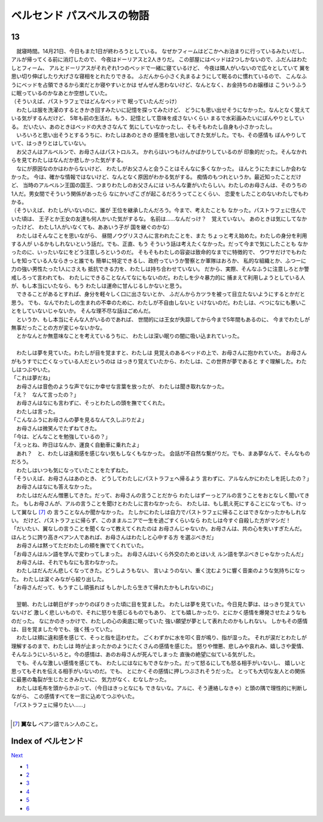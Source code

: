 ベルセンド パスベルスの物語
================================================================================

13
--------------------------------------------------------------------------------


| 　就寝時間。14月21日、今日もまた1日が終わろうとしている。
  なぜかフィームはどこかへお泊まりに行っているみたいだし、
  アルが帰ってくる前に消灯したので、
  今夜はドーリアスと2人きりだ。
  この部屋にはベッドは2つしかないので、ふだんはわたしとフィーム、
  アルとドーリアスがそれぞれ1つのベッドで一緒に寝ているけど、
  今夜は隣人がいないので広々としていて
  翼を思い切り伸ばしたり大げさな寝相をとれたりできる。
  ふだんから小さく丸まるようにして眠るのに慣れているので、
  こんなふうにベッドを占領できるから楽だとか寝やすいとかは
  ぜんぜん思わないけど、なんとなく、お金持ちのお嬢様は
  こういうふうに眠っているのかなあとか空想していた。
| （そういえば、パストラフェではどんなベッドで
  眠っていたんだっけ）
| 　わたしは服を洗濯のするときかき回すみたいに記憶を探ってみたけど、
  どうにも思い出せそうになかった。なんとなく覚えている気がするんだけど、
  5年も前の生活だ。もう、記憶として意味を成さないくらい
  まるで水彩画みたいにぼんやりとしている。
  だいたい、あのときはベッドの大きさなんて
  気にしていなかったし、そもそもわたし自身も小さかったし。
| 　いろいろと思い出そうとするうちに、わたしはあのときの
  感情を思い出してきた気がした。でも、その感情も
  ぼんやりしていて、はっきりとはしていない。
| 　お父さんはアルベルンで、お母さんはパストロルス。
  かれらはいつもけんかばかりしているのが
  印象的だった。そんなかれらを見てわたしはなんだか悲しかった気がする。
| 　なにが原因なのかはわからないけど、
  わたしがお父さんと会うことはそんなに多くなかった。
  ほんとうにたまにしか会わなかった。
  今は、確かな情報ではないけど、なんとなく原因がわかる気がする。
  痴情のもつれというか。最近知ったことだけど、
  当時のアルベルン王国の国王、つまりわたしのお父さんには
  いろんな妻がいたらしい。わたしのお母さんは、そのうちの
  1人だ。男女間でそういう関係があったら
  なにかいざこざが起こるだろうってことくらい、
  恋愛をしたことのないわたしでもわかる。
| （そういえば、わたしがいないのに、誰が
  王位を継承したんだろう。今まで、考えたことも
  なかった。パストラフェに住んでいた頃は、
  王子とか王女の友達も何人かいた気がするな。
  名前は……なんだっけ？　覚えていない。
  あのときは気にしてなかったけど、
  わたし1人がいなくても、ああいう子が
  国を継ぐのかな）
| 　わたしはそんなことを思いながら、
  昼間ノウグリスさんに言われたことを、また
  ちょっと考え始めた。わたしの身分を利用する人が
  いるかもしれないという話だ。でも、正直、もう
  そういう話は考えたくなかった。だって今まで気にしたことも
  なかったのに、いったいなにをどう注意しろというのだ。
  そもそもわたしの容姿は致命的なまでに特徴的で、
  ウワサだけでもわたしを知っている人ならきっと誰でも
  簡単に特定できるし、政府っていうか警察とか軍隊はおろか、
  私的な組織とか、ふつーに力の強い男性たった1人にさえも
  抵抗できる力を、わたしは持ち合わせていない。
  だから、実際、そんなふうに注意しろとか警戒しろって言われても、
  わたしにできることなんてなにもないのだ。わたしを少々暴力的に
  捕まえて利用しようとしている人が、もし本当にいたなら、もう
  わたしは運命に甘んじるしかないと思う。
| 　できることがあるとすれば、身分を軽々しく口に出さないとか、
  ふだんからカツラを被って目立たないようにするとかだと思う。
  でも、なんでわたしの生まれの不幸のために、わたしが不自由しないと
  いけないのだ。わたしは、べつになにも悪いことをしていないじゃないか。
  そんな理不尽な話はごめんだ。
| 　というか、もし本当にそんな人がいるのであれば、
  世間的には王女が失踪してから今まで5年間もあるのに、
  今までわたしが無事だったことの方が変じゃないかな。
| 　とかなんとか無意味なことを考えているうちに、
  わたしは深い眠りの闇に吸い込まれていった。
| 


| 　わたしは夢を見ていた。わたしが目を覚ますと、わたしは
  見覚えのあるベッドの上で、お母さんに抱かれていた。
  お母さんがもうすでに亡くなっている人だというのは
  はっきり覚えていたから、わたしは、この世界が夢であると
  すぐ理解した。わたしはつぶやいた。
| 「これは夢だね」
| 　お母さんは音色のような声でなにか幸せな言葉を放ったが、
  わたしは聞き取れなかった。
| 「え？　なんて言ったの？」
| 　お母さんはなにも言わずに、そっとわたしの頭を撫でてくれた。
| 　わたしは言った。
| 「こんなふうにお母さんの夢を見るなんて久しぶりだよ」
| 　お母さんは微笑んでたずねてきた。
| 「今は、どんなことを勉強しているの？」
| 「えっとね、昨日はなんか、運良く自動車に乗れたよ」
| 　あれ？　と、わたしは違和感を感じない気もしなくもなかった。
  会話が不自然な繋がりだ。でも、まあ夢なんて、そんなものだろう。
| 　わたしはいつも気になっていたことをたずねた。
| 「そういえば、お母さんはあのとき、
  どうしてわたしにパストラフェへ帰るよう
  言わずに、アルなんかにわたしを託したの？」
| 　お母さんはなにも答えなかった。
| 　わたしはだんだん憎悪してきた。だって、お母さんの言うことだから
  わたしはずーっとアルの言うことをおとなしく聞いてきた。
  もしお母さんが、アルの言うことを聞けとわたしに言わなかったら、
  わたしは、もし飢え死にすることになっても、けっして翼なし [#a]_ の
  言うことなんか聞かなかった。
  たしかにわたしは自力でパストラフェに帰ることはできなかったかもしれない。
  だけど、パストラフェに帰らず、このままルニアで一生を過ごすくらいなら
  わたしは今すぐ自殺した方がマシだ！
| 「だいたい、翼なしの言うことを聞くなって教えてくれたのは
  お母さんじゃないか。お母さんは、共の心を失いすぎたんだ。
  ほんとうに誇り高きベアン人であれば、お母さんはわたしと心中する方
  を選ぶべきだ」
| 　お母さんは黙ってただわたしの頬を撫でてくれていた。
| 「お母さんはルン語を学んで変わってしまった。
  お母さんはいくら外交のためとはいえ
  ルン語を学ぶべきじゃなかったんだ」
| 　お母さんは、それでもなにも言わなかった。
| 　わたしはだんだん悲しくなってきた。どうしようもない、
  言いようのない、重く沈むように響く音楽のような気持ちになった。
  わたしは涙ぐみながら絞り出した。
| 「お母さんだって、もうすこし頑張れば
  もしかしたら生きて帰れたかもしれないのに」
| 


| 　翌朝、わたしは朝日がすっかりのぼりきった頃に目を覚ました。
  わたしは夢を見ていた。今日見た夢は、はっきり覚えていないけど
  激しく悲しいもので、それに怒りを感じるものでもあり、
  とても嬉しかったり、とにかく感情を爆発させたようなものだった。
  なにかのきっかけで、わたしの心の奥底に眠っていた
  強い願望が夢として表れたのかもしれない。
  しかもその感情は、目を覚ました今でも、強く残っていた。
| 　わたしは頬に違和感を感じて、そっと指を這わせた。
  ごくわずかに水を叩く音が鳴り、指が湿った。
  それが涙だとわたしが理解するのまで、わたしは
  時が止まったかのようにたくさんの感情を感じた。
  怒りや憎悪、悲しみや哀れみ、嬉しさや愛情、
  そんなふうにいろいろと。今の感情は、あのお母さんが死んでしまった
  直後の絶望に似ている気がした。
| 　でも、そんな激しい感情を感じても、
  わたしにはなにもできなかった。だって怒るにしても怒る相手がいないし、
  嬉しいと思ってもそれを伝える相手がいないのだ。でも、
  とにかくその感情に押しつぶされそうだった。
  とっても大切な友人との関係に最悪の亀裂が生じたときみたいに、
  気力がなく、むなしかった。
| 　わたしは毛布を頭からかぶって、（今日はきっとなにも
  できないな。アルに、そう連絡しなきゃ）と頭の隅で理性的に判断しながら、
  この感情すべてを一言に込めてつぶやいた。
| 「パストラフェに帰りたい……」
| 

.. [#a] **翼なし** ベアン語でルン人のこと。






Index of ベルセンド
--------------------------------------------------------------------------------


`Next <https://github.com/pasberth/Bellsend/blob/master/novel/2013-01-18.rst>`_


* `1 <https://github.com/pasberth/Bellsend/blob/master/novel/2012-11-04.rst>`_
* `2 <https://github.com/pasberth/Bellsend/blob/master/novel/2012-12-11.rst>`_
* `3 <https://github.com/pasberth/Bellsend/blob/master/novel/2012-12-14.rst>`_
* `4 <https://github.com/pasberth/Bellsend/blob/master/novel/2012-12-15.rst>`_
* `5 <https://github.com/pasberth/Bellsend/blob/master/novel/2012-12-16.rst>`_
* `6 <https://github.com/pasberth/Bellsend/blob/master/novel/2012-12-17.rst>`_